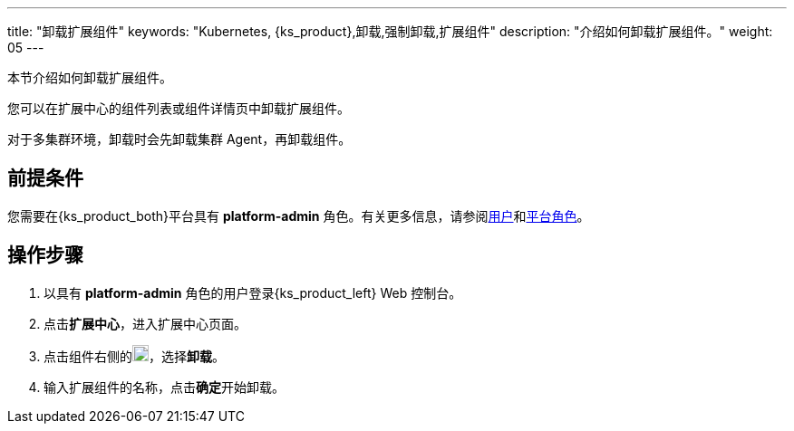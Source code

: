 ---
title: "卸载扩展组件"
keywords: "Kubernetes, {ks_product},卸载,强制卸载,扩展组件"
description: "介绍如何卸载扩展组件。"
weight: 05
---

本节介绍如何卸载扩展组件。

您可以在扩展中心的组件列表或组件详情页中卸载扩展组件。

对于多集群环境，卸载时会先卸载集群 Agent，再卸载组件。

== 前提条件

您需要在{ks_product_both}平台具有 **platform-admin** 角色。有关更多信息，请参阅link:../../../05-users-and-roles/01-users/[用户]和link:../../../05-users-and-roles/02-platform-roles/[平台角色]。

== 操作步骤

. 以具有 **platform-admin** 角色的用户登录{ks_product_left} Web 控制台。
. 点击**扩展中心**，进入扩展中心页面。
. 点击组件右侧的image:/images/ks-qkcp/zh/icons/more.svg[more,18,18]，选择**卸载**。
. 输入扩展组件的名称，点击**确定**开始卸载。



